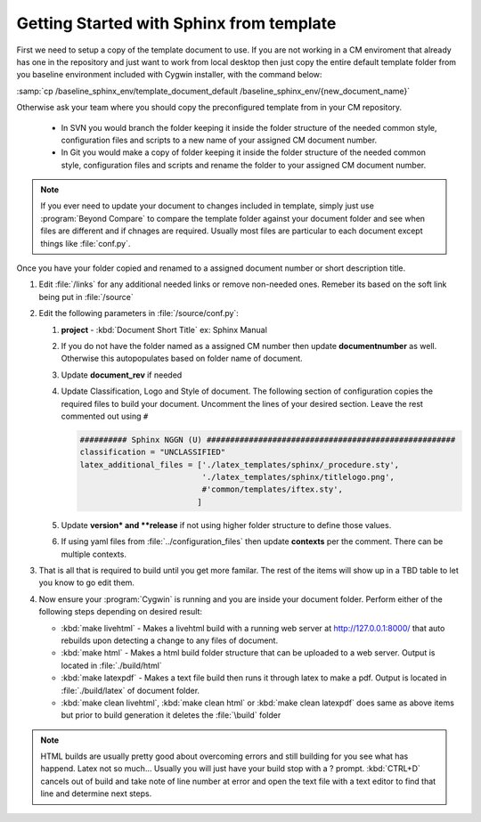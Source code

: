 =================================================
Getting Started with Sphinx from template
=================================================

First we need to setup a copy of the template document to use. If you are not working in a CM enviroment that already has one in the repository and just want to work from local desktop then just copy the entire default template folder from you baseline environment included with Cygwin installer, with the command below:

:samp:`cp /baseline_sphinx_env/template_document_default /baseline_sphinx_env/{new_document_name}`

Otherwise ask your team where you should copy the preconfigured template from in your CM repository.

    *   In SVN you would branch the folder keeping it inside the folder structure of the needed common style, configuration files and scripts to a new name of your assigned CM document number.

    *   In Git you would make a copy of folder keeping it inside the folder structure of the needed common style, configuration files and scripts and rename the folder to your assigned CM document number.

.. note::

    If you ever need to update your document to changes included in template, simply just use :program:`Beyond Compare` to compare the template folder against your document folder and see when files are different and if chnages are required. Usually most files are particular to each document except things like :file:`conf.py`.

Once you have your folder copied and renamed to a assigned document number or short description title.

#.  Edit :file:`/links` for any additional needed links or remove non-needed ones. Remeber its based on the soft link being put in :file:`/source`
#.  Edit the following parameters in :file:`/source/conf.py`:

    #.  **project** - :kbd:`Document Short Title` ex: Sphinx Manual
    #.  If you do not have the folder named as a assigned CM number then update **documentnumber** as well. Otherwise this autopopulates based on folder name of document.
    #.  Update **document_rev** if needed
    #.  Update Classification, Logo and Style of document. The following section of configuration copies the required files to build your document. Uncomment the lines of your desired section. Leave the rest commented out using ``#``

        .. code-block:: none

            ########## Sphinx NGGN (U) #####################################################
            classification = "UNCLASSIFIED"
            latex_additional_files = ['./latex_templates/sphinx/_procedure.sty',
                                      './latex_templates/sphinx/titlelogo.png',
                                      #'common/templates/iftex.sty',
                                     ]



    #.  Update **version* and **release** if not using higher folder structure to define those values.
    #.  If using yaml files from :file:`../configuration_files` then update **contexts** per the comment. There can be multiple contexts.

#.  That is all that is required to build until you get more familar. The rest of the items will show up in a TBD table to let you know to go edit them.

#.  Now ensure your :program:`Cygwin` is running and you are inside your document folder. Perform either of the following steps depending on desired result:

    *   :kbd:`make livehtml` - Makes a livehtml build with a running web server at `<http://127.0.0.1:8000/>`_ that auto rebuilds upon detecting a change to any files of document.
    *   :kbd:`make html` - Makes a html build folder structure that can be uploaded to a web server. Output is located in :file:`./build/html`
    *   :kbd:`make latexpdf` - Makes a text file build then runs it through latex to make a pdf. Output is located in :file:`./build/latex` of document folder.
    *   :kbd:`make clean livehtml`, :kbd:`make clean html` or :kbd:`make clean latexpdf` does same as above items but prior to build generation it deletes the :file:`\build` folder

.. note::

    HTML builds are usually pretty good about overcoming errors and still building for you see what has happend. Latex not so much... Usually you will just have your build stop with a ? prompt. :kbd:`CTRL+D` cancels out of build and take note of line number at error and open the text file with a text editor to find that line and determine next steps.

.. raw:: latex

    \newpage
